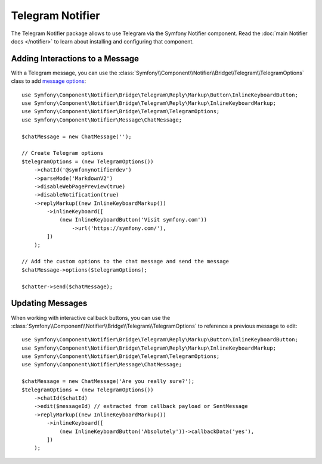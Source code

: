 .. index::
    single: Notifier; Chatters

Telegram Notifier
=================

The Telegram Notifier package allows to use Telegram via the Symfony Notifier
component. Read the :doc:`main Notifier docs </notifier>` to learn about installing
and configuring that component.

Adding Interactions to a Message
--------------------------------

With a Telegram message, you can use the
:class:`Symfony\\Component\\Notifier\\Bridge\\Telegram\\TelegramOptions` class
to add `message options`_::

    use Symfony\Component\Notifier\Bridge\Telegram\Reply\Markup\Button\InlineKeyboardButton;
    use Symfony\Component\Notifier\Bridge\Telegram\Reply\Markup\InlineKeyboardMarkup;
    use Symfony\Component\Notifier\Bridge\Telegram\TelegramOptions;
    use Symfony\Component\Notifier\Message\ChatMessage;

    $chatMessage = new ChatMessage('');

    // Create Telegram options
    $telegramOptions = (new TelegramOptions())
        ->chatId('@symfonynotifierdev')
        ->parseMode('MarkdownV2')
        ->disableWebPagePreview(true)
        ->disableNotification(true)
        ->replyMarkup((new InlineKeyboardMarkup())
            ->inlineKeyboard([
                (new InlineKeyboardButton('Visit symfony.com'))
                    ->url('https://symfony.com/'),
            ])
        );

    // Add the custom options to the chat message and send the message
    $chatMessage->options($telegramOptions);

    $chatter->send($chatMessage);

Updating Messages
-----------------

.. versionadded:: 6.2

    The ``TelegramOptions::edit()`` method was introduced in Symfony 6.2.

When working with interactive callback buttons, you can use the
:class:`Symfony\\Component\\Notifier\\Bridge\\Telegram\\TelegramOptions` to reference
a previous message to edit::

    use Symfony\Component\Notifier\Bridge\Telegram\Reply\Markup\Button\InlineKeyboardButton;
    use Symfony\Component\Notifier\Bridge\Telegram\Reply\Markup\InlineKeyboardMarkup;
    use Symfony\Component\Notifier\Bridge\Telegram\TelegramOptions;
    use Symfony\Component\Notifier\Message\ChatMessage;

    $chatMessage = new ChatMessage('Are you really sure?');
    $telegramOptions = (new TelegramOptions())
        ->chatId($chatId)
        ->edit($messageId) // extracted from callback payload or SentMessage
        ->replyMarkup((new InlineKeyboardMarkup())
            ->inlineKeyboard([
                (new InlineKeyboardButton('Absolutely'))->callbackData('yes'),
            ])
        );

.. _`message options`: https://core.telegram.org/bots/api

